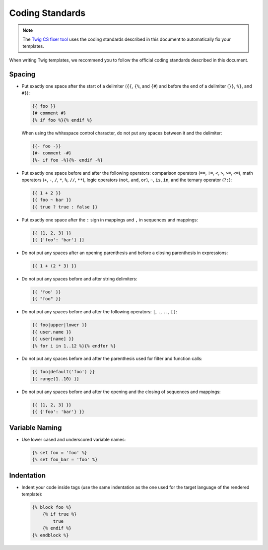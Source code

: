 Coding Standards
================

.. note::

    The `Twig CS fixer tool <https://github.com/VincentLanglet/Twig-CS-Fixer>`_
    uses the coding standards described in this document to automatically fix
    your templates.

When writing Twig templates, we recommend you to follow the official coding
standards described in this document.

Spacing
-------

* Put exactly one space after the start of a delimiter (``{{``, ``{%``,
  and ``{#``) and before the end of a delimiter (``}}``, ``%}``, and ``#}``):

  .. code-block:: twig

    {{ foo }}
    {# comment #}
    {% if foo %}{% endif %}

  When using the whitespace control character, do not put any spaces between
  it and the delimiter:

  .. code-block:: twig

    {{- foo -}}
    {#- comment -#}
    {%- if foo -%}{%- endif -%}

* Put exactly one space before and after the following operators:
  comparison operators (``==``, ``!=``, ``<``, ``>``, ``>=``, ``<=``), math
  operators (``+``, ``-``, ``/``, ``*``, ``%``, ``//``, ``**``), logic
  operators (``not``, ``and``, ``or``), ``~``, ``is``, ``in``, and the ternary
  operator (``?:``):

  .. code-block:: twig

     {{ 1 + 2 }}
     {{ foo ~ bar }}
     {{ true ? true : false }}

* Put exactly one space after the ``:`` sign in mappings and ``,`` in sequences
  and mappings:

  .. code-block:: twig

     {{ [1, 2, 3] }}
     {{ {'foo': 'bar'} }}

* Do not put any spaces after an opening parenthesis and before a closing
  parenthesis in expressions:

  .. code-block:: twig

    {{ 1 + (2 * 3) }}

* Do not put any spaces before and after string delimiters:

  .. code-block:: twig

    {{ 'foo' }}
    {{ "foo" }}

* Do not put any spaces before and after the following operators: ``|``,
  ``.``, ``..``, ``[]``:

  .. code-block:: twig

    {{ foo|upper|lower }}
    {{ user.name }}
    {{ user[name] }}
    {% for i in 1..12 %}{% endfor %}

* Do not put any spaces before and after the parenthesis used for filter and
  function calls:

  .. code-block:: twig

     {{ foo|default('foo') }}
     {{ range(1..10) }}

* Do not put any spaces before and after the opening and the closing of
  sequences and mappings:

  .. code-block:: twig

     {{ [1, 2, 3] }}
     {{ {'foo': 'bar'} }}

Variable Naming
---------------

* Use lower cased and underscored variable names:

  .. code-block:: twig

     {% set foo = 'foo' %}
     {% set foo_bar = 'foo' %}

Indentation
-----------

* Indent your code inside tags (use the same indentation as the one used for
  the target language of the rendered template):

  .. code-block:: twig

     {% block foo %}
         {% if true %}
             true
         {% endif %}
     {% endblock %}
